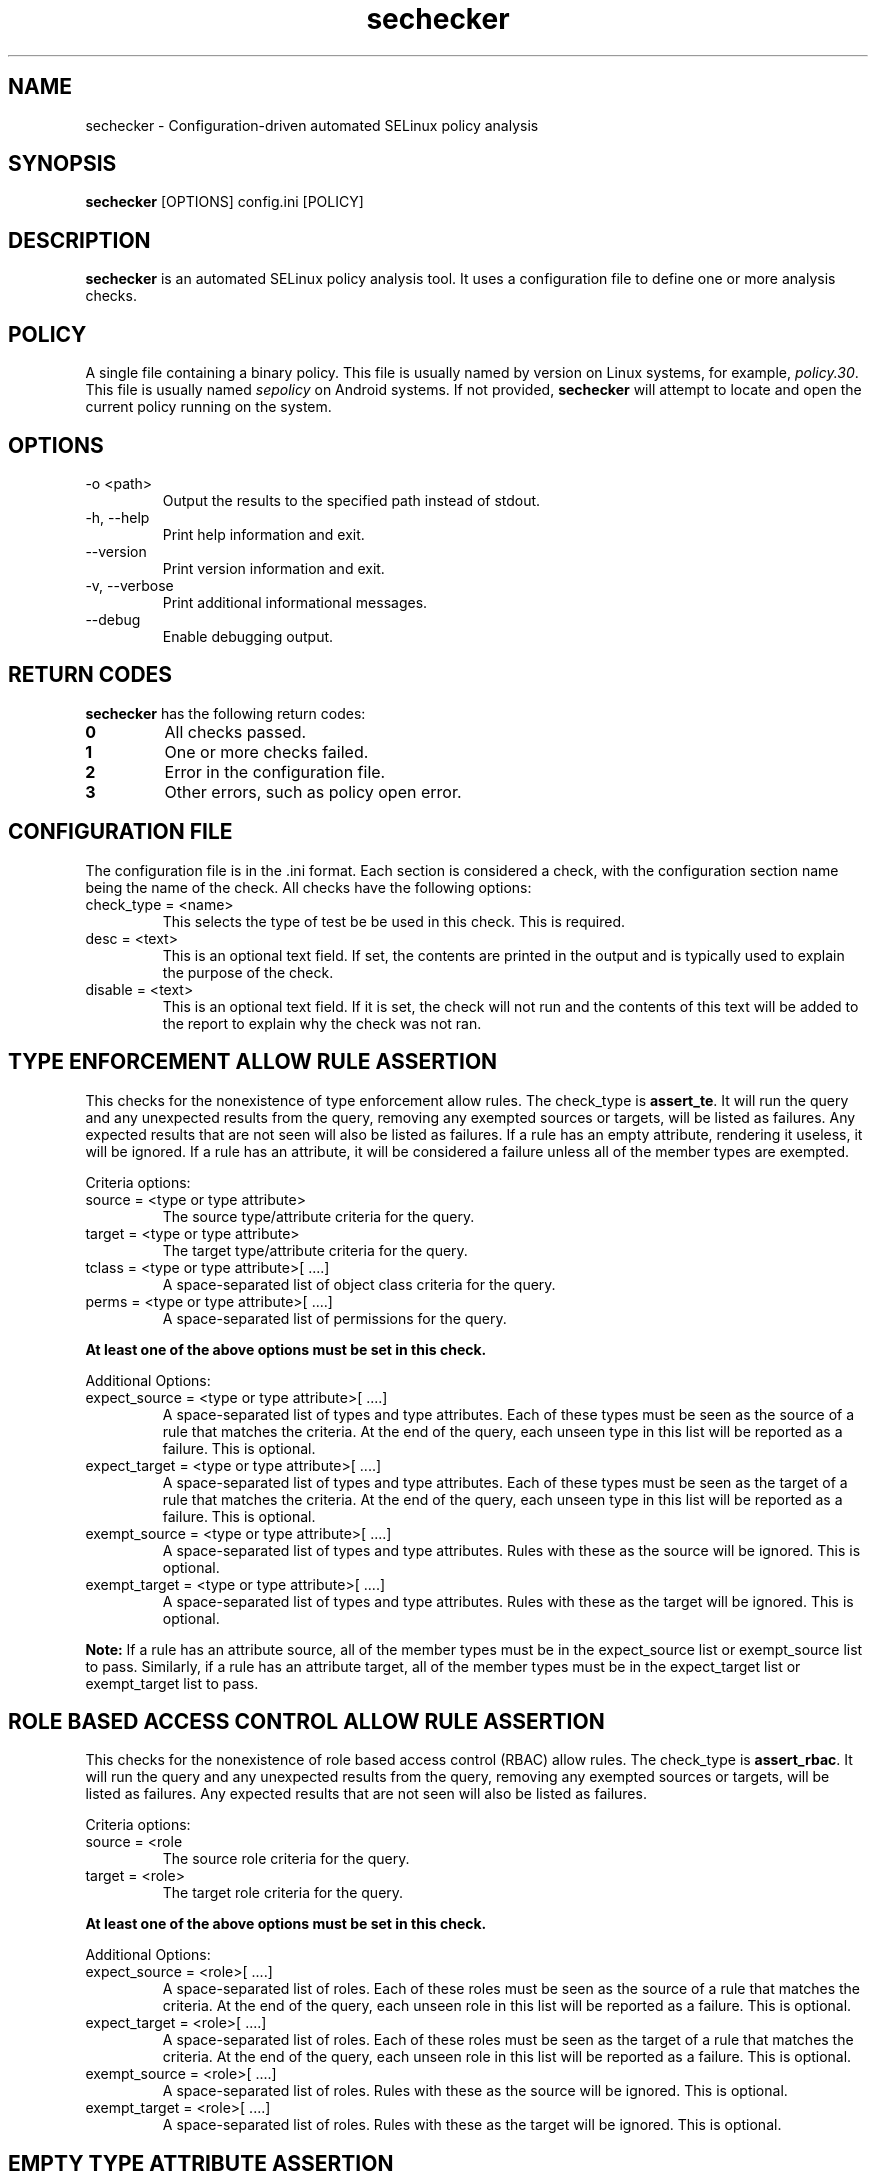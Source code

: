 .TH sechecker 1 2020-06-09 "SELinux Project" "SETools: SELinux Policy Analysis Tools"

.SH NAME
sechecker \- Configuration-driven automated SELinux policy analysis

.SH SYNOPSIS
\fBsechecker\fR [OPTIONS] config.ini [POLICY]

.SH DESCRIPTION
.PP
\fBsechecker\fR is an automated SELinux policy analysis tool. It uses a
configuration file to define one or more analysis checks.

.SH POLICY
.PP
A single file containing a binary policy. This file is usually named by version
on Linux systems, for example, \fIpolicy.30\fR. This file is usually named
\fIsepolicy\fR on Android systems.  If not provided, \fBsechecker\fR will attempt
to locate and open the current policy running on the system.

.SH OPTIONS
.IP "-o <path>"
Output the results to the specified path instead of stdout.
.IP "-h, --help"
Print help information and exit.
.IP "--version"
Print version information and exit.
.IP "-v, --verbose"
Print additional informational messages.
.IP "--debug"
Enable debugging output.

.SH RETURN CODES
\fBsechecker\fR has the following return codes:
.TP
.B 0
All checks passed.
.TP
.B 1
One or more checks failed.
.TP
.B 2
Error in the configuration file.
.TP
.B 3
Other errors, such as policy open error.

.SH "CONFIGURATION FILE"
The configuration file is in the .ini format. Each section is considered
a check, with the configuration section name being the name of the check.  All
checks have the following options:

.IP "check_type = <name>"
This selects the type of test be be used in this check.  This is required.
.IP "desc = <text>"
This is an optional text field.  If set, the contents are printed in the output
and is typically used to explain the purpose of the check.
.IP "disable = <text>"
This is an optional text field.  If it is set, the check will not run and the
contents of this text will be added to the report to explain why the check
was not ran.

.SH "TYPE ENFORCEMENT ALLOW RULE ASSERTION"
This checks for the nonexistence of type enforcement allow rules. The check_type
is \fBassert_te\fR.  It will run the query and any unexpected results from the query,
removing any exempted sources or targets, will be listed as failures.
Any expected results that are not seen will also be listed as failures.
If a rule has an empty attribute, rendering it useless, it will
be ignored.  If a rule has an attribute, it will be considered
a failure unless all of the member types are exempted.

.PP
Criteria options:
.IP "source = <type or type attribute>"
The source type/attribute criteria for the query.
.IP "target = <type or type attribute>"
The target type/attribute criteria for the query.
.IP "tclass = <type or type attribute>[ ....]"
A space-separated list of object class criteria for the query.
.IP "perms = <type or type attribute>[ ....]"
A space-separated list of permissions for the query.

.PP
\fBAt least one of the above options must be set in this check.\fR

.PP
Additional Options:

.IP "expect_source = <type or type attribute>[ ....]"
A space-separated list of types and type attributes.  Each of these
types must be seen as the source of a rule that matches the criteria.
At the end of the query, each unseen type in this list will be reported
as a failure. This is optional.
.IP "expect_target = <type or type attribute>[ ....]"
A space-separated list of types and type attributes.  Each of these
types must be seen as the target of a rule that matches the criteria.
At the end of the query, each unseen type in this list will be reported
as a failure. This is optional.
.IP "exempt_source = <type or type attribute>[ ....]"
A space-separated list of types and type attributes.  Rules with these
as the source will be ignored. This is optional.
.IP "exempt_target = <type or type attribute>[ ....]"
A space-separated list of types and type attributes.  Rules with these
as the target will be ignored. This is optional.

.PP
\fBNote:\fR If a rule has an attribute source, all of the member types must be
in the expect_source list or exempt_source list to pass.  Similarly, if a rule has
an attribute target, all of the member types must be in the expect_target list or
exempt_target list to pass.

.SH "ROLE BASED ACCESS CONTROL ALLOW RULE ASSERTION"
This checks for the nonexistence of role based access control (RBAC) allow rules. The
check_type is \fBassert_rbac\fR.  It will run the query and any unexpected results
from the query, removing any exempted sources or targets, will be listed as failures.
Any expected results that are not seen will also be listed as failures.

.PP
Criteria options:
.IP "source = <role"
The source role criteria for the query.
.IP "target = <role>"
The target role criteria for the query.

.PP
\fBAt least one of the above options must be set in this check.\fR

.PP
Additional Options:

.IP "expect_source = <role>[ ....]"
A space-separated list of roles.  Each of these
roles must be seen as the source of a rule that matches the criteria.
At the end of the query, each unseen role in this list will be reported
as a failure. This is optional.
.IP "expect_target = <role>[ ....]"
A space-separated list of roles.  Each of these
roles must be seen as the target of a rule that matches the criteria.
At the end of the query, each unseen role in this list will be reported
as a failure. This is optional.
.IP "exempt_source = <role>[ ....]"
A space-separated list of roles.  Rules with these
as the source will be ignored. This is optional.
.IP "exempt_target = <role>[ ....]"
A space-separated list of roles.  Rules with these
as the target will be ignored. This is optional.

.SH "EMPTY TYPE ATTRIBUTE ASSERTION"
This checks that the specified attribute is empty.  This can optionally
be set to also pass if the attribute does not exist.
The check_type is \fBempty_typeattr\fR.

.PP
Options:
.IP "attr = <type attribute>"
The type attribute to check.  This is required.
.IP "missing_ok = <type attribute>"
Consider the check passing if the attribute does not exist.
This is optional.  Default is false.

.SH "READ-ONLY EXECUTABLES ASSERTION"
This checks that all file types that are executable are read-only.
The check_type is \fBro_execs\fR.

.PP
Options:
.IP "exempt_file = <type or type attribute>[ ....]"
A space-separated list of types and type attributes.  These
will not be considered executable.  This is optional.
.IP "exempt_exec_domain = <type or type attribute>[ ....]"
A space-separated list of types and type attributes.  Rules with these
as the source will be ignored if they allow file execute permission.
This is optional.
.IP "exempt_write_domain = <type or type attribute>[ ....]"
A space-separated list of types and type attributes.  Rules with these
as the source will be ignored if they allow file write or append permissions
on types determined executable.  This is optional.

.SH "CONFIGURATION EXAMPLES"

.PP
\fBExample\ \&1.\ \&A check called "no_unconfined" that will determine if the
domain_unconfined_type attribute is empty or missing.\fR
.sp
.if n \{\
.RS 4
.\}
.nf
[no_unconfined]
check_type = empty_typeattr
desc = Verify that the domain_unconfined_type attribute is missing or empty.
attr = domain_unconfined_type
missing_ok = True
.fi
.if n \{\
.RE
.\}

.PP
\fBExample\ \&2.\ \&A check called "ro_execs" that will determine if all
executable types are read-only.\fR
.sp
.if n \{\
.RS 4
.\}
.nf
[ro_execs]
check_type = ro_execs
desc = Verify that the all executables and libraries are read-only.
.fi
.if n \{\
.RE
.\}

.PP
\fBExample\ \&3.\ \&A check called "execheap" that will determine that
there are no domains with the execheap permission except for
unconfined_execheap_t.\fR
.sp
.if n \{\
.RS 4
.\}
.nf
[execheap]
check_type = assert_te
desc = Verify no domains have executable heap.
tclass = process
perms = execheap
exempt_source = unconfined_execheap_t
.fi
.if n \{\
.RE
.\}
.PP

.SH AUTHOR
Chris PeBenito <chpebeni@linux.microsoft.com>

.SH BUGS
Please report bugs via the SETools bug tracker, https://github.com/SELinuxProject/setools/issues

.SH SEE ALSO
apol(1), sediff(1), sedta(1), seinfo(1), seinfoflow(1), sesearch(1)
